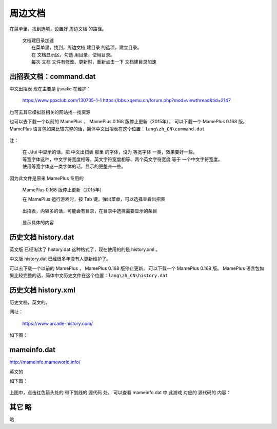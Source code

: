 ﻿======================================
周边文档
======================================


在菜单里，找到选项，设置好 周边文档 的路径。
	
	| 文档建目录加速
	|   在菜单里，找到，周边文档 建目录 的选项，建立目录。
	|   在 文档显示区，勾选 用目录，使用目录。
	|   每次 文档 文件有修改、更新时，重新点击一下 文档建目录加速

出招表文档：command.dat
====================================

中文出招表 现在主要是 jjsnake 在维护：
	
	https://www.ppxclub.com/130735-1-1
	https://bbs.xqemu.cn/forum.php?mod=viewthread&tid=2147

也可去其它模拟器相关的网站找一找资源

也可以去下载一个以前的 MamePlus ，
MamePlus 0.168 版停止更新（2015年），
可以下载一个 MamePlus 0.168 版。
MamePlus 语言包如果比较完整的话，简体中文出招表在这个位置：``lang\zh_CN\command.dat``
	
	.. image:: images/extra_text_command.png
	   :alt: 此处应显示图片

注：
	
	| 在 JJui 中显示的话，把 中文出扫表 那里 的字体，设为 等宽字体 一类，效果要好一些。
	| 等宽字体这种，中文字符宽度相等，英文字符宽度相等、两个英文字符宽度 等于 一个中文字符宽度。
	| 使用等宽字体这一类字体的话，显示的更整齐一些。

因为此文件是原来 MamePlus 专用的
	
	MamePlus 0.168 版停止更新（2015年）
	
	在 MamePlus 运行游戏时，按 Tab 键，弹出菜单，可以选择查看出招表
		
		.. image:: images/extra_command_mamep_1.png
	
	出招表，内容多的话，可能会有目录，在目录中选择需要显示的条目
		
		.. image:: images/extra_command_mamep_2.png
	
	显示具体的内容
		
		.. image:: images/extra_command_mamep_3.png





历史文档 history.dat
==========================

英文版 已经淘汰了 history.dat 这种格式了，现在使用的的是 history.xml 。

中文版 history.dat 已经很多年没有人更新维护了。

可以去下载一个以前的 MamePlus ，
MamePlus 0.168 版停止更新，
可以下载一个 MamePlus 0.168 版。
MamePlus 语言包如果比较完整的话，简体中文历史文件在这个位置：``lang\zh_CN\history.dat``
	
	.. image:: images/extra_text_history_dat.png
	   :alt: 此处应显示图片


历史文档 history.xml
==========================

历史文档，英文的。

网址：
	
	https://www.arcade-history.com/

如下图：
	
	.. image:: images/extra_text_history_xml.png
	   :alt: 此处应显示图片


mameinfo.dat
===========================

http://mameinfo.mameworld.info/

英文的

如下图：
	
	.. image:: images/extra_text_mameinfo_1.png
	   :alt: 此处应显示图片

上图中，点击红色箭头处的 带下划线的 源代码 处，
可以查看 mameinfo.dat 中 此游戏 对应的 源代码的 内容：

	.. image:: images/extra_text_mameinfo_2.png
	   :alt: 此处应显示图片

其它 略
===========
略